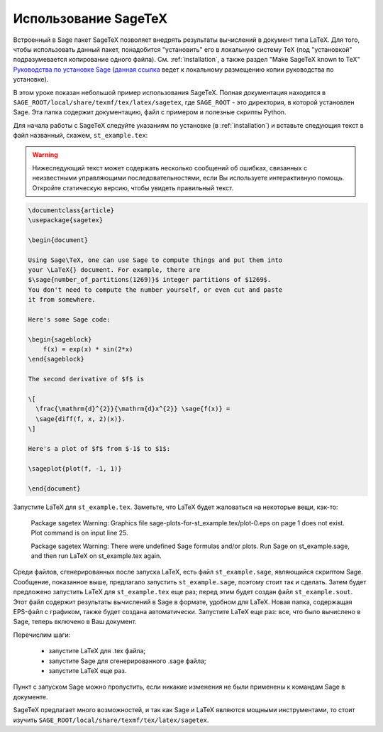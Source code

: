 *********************
Использование SageTeX
*********************

Встроенный в Sage пакет SageTeX позволяет внедрять результаты вычислений в
документ типа LaTeX. Для того, чтобы использовать данный пакет, понадобится
"установить" его в локальную систему TeX (под "установкой" подразумевается
копирование одного файла). См. :ref:`installation`, а также раздел "Make
SageTeX known to TeX" `Руководства по установке Sage
<http://doc.sagemath.org/html/en/installation/index.html>`_ (`данная ссылка
<../../en/installation/index.html>`_ ведет к локальному размещению копии руководства
по установке).

В этом уроке показан небольшой пример использования SageTeX. Полная документация
находится в ``SAGE_ROOT/local/share/texmf/tex/latex/sagetex``, где
``SAGE_ROOT`` - это директория, в которой установлен Sage. Эта папка содержит
документацию, файл с примером и полезные скрипты Python.

Для начала работы с SageTeX следуйте указаниям по установке (в :ref:`installation`)
и вставьте следующия текст в файл названный, скажем, ``st_example.tex``:

.. warning::

  Нижеследующий текст может содержать несколько сообщений об ошибках, связанных
  с неизвестными управляющими последовательностями, если Вы используете
  интерактивную помощь. Откройте статическую версию, чтобы увидеть правильный
  текст.

.. code-block:: latex

    \documentclass{article}
    \usepackage{sagetex}

    \begin{document}

    Using Sage\TeX, one can use Sage to compute things and put them into
    your \LaTeX{} document. For example, there are
    $\sage{number_of_partitions(1269)}$ integer partitions of $1269$.
    You don't need to compute the number yourself, or even cut and paste
    it from somewhere.

    Here's some Sage code:

    \begin{sageblock}
        f(x) = exp(x) * sin(2*x)
    \end{sageblock}

    The second derivative of $f$ is

    \[
      \frac{\mathrm{d}^{2}}{\mathrm{d}x^{2}} \sage{f(x)} =
      \sage{diff(f, x, 2)(x)}.
    \]

    Here's a plot of $f$ from $-1$ to $1$:

    \sageplot{plot(f, -1, 1)}

    \end{document}

Запустите LaTeX для ``st_example.tex``. Заметьте, что LaTeX будет жаловаться
на некоторые вещи, как-то:

    Package sagetex Warning: Graphics file
    sage-plots-for-st_example.tex/plot-0.eps on page 1 does not exist. Plot
    command is on input line 25.

    Package sagetex Warning: There were undefined Sage formulas and/or
    plots. Run Sage on st_example.sage, and then run LaTeX on
    st_example.tex again.

Среди файлов, сгенерированных после запуска LaTeX, есть файл ``st_example.sage``,
являющийся скриптом Sage. Сообщение, показанное выше, предлагало запустить
``st_example.sage``, поэтому стоит так и сделать. Затем будет предложено
запустить LaTeX для ``st_example.tex`` еще раз; перед этим будет создан файл
``st_example.sout``. Этот файл содержит результаты вычислений в Sage в формате,
удобном для LaTeX. Новая папка, содержащая EPS-файл с графиком, также будет
создана автоматически. Запустите LaTeX еще раз: все, что было вычислено в Sage,
теперь включено в Ваш документ.

Перечислим шаги:

    - запустите LaTeX для .tex файла;
    - запустите Sage для сгенерированного .sage файла;
    - запустите LaTeX еще раз.

Пункт с запуском Sage можно пропустить, если никакие изменения не были
применены к командам Sage в документе.

SageTeX предлагает много возможностей, и так как Sage и LaTeX являются
мощными инструментами, то стоит изучить
``SAGE_ROOT/local/share/texmf/tex/latex/sagetex``.
